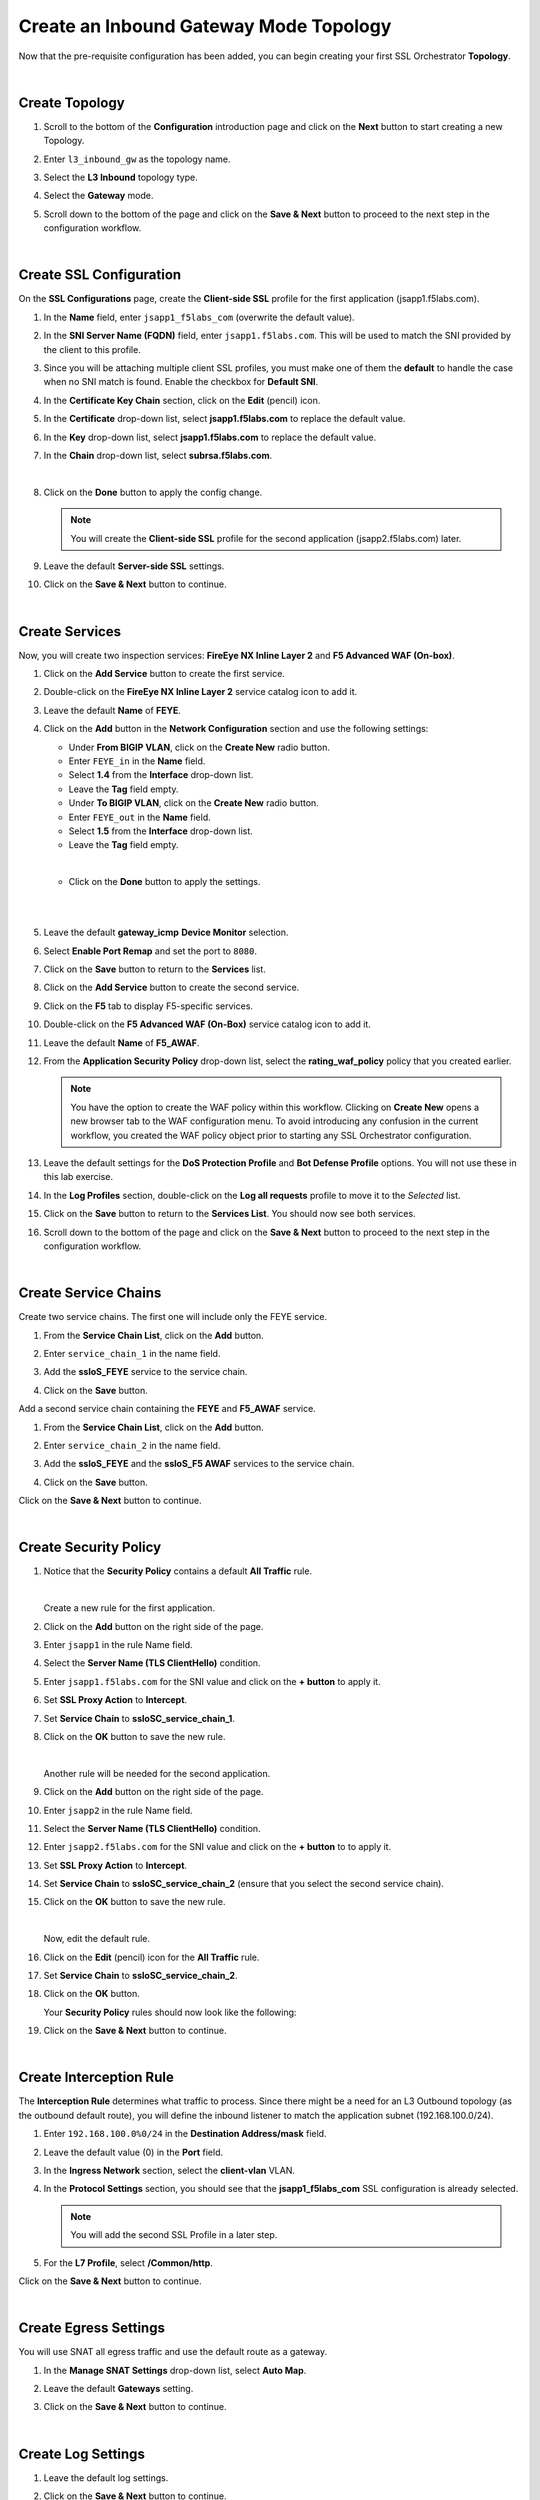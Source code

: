 Create an Inbound Gateway Mode Topology
================================================================================

Now that the pre-requisite configuration has been added, you can begin creating your first SSL Orchestrator **Topology**. 

|

Create Topology
--------------------------------------------------------------------------------

#. Scroll to the bottom of the **Configuration** introduction page and click on the **Next** button to start creating a new Topology.

#. Enter ``l3_inbound_gw`` as the topology name.

#. Select the **L3 Inbound** topology type.

#. Select the **Gateway** mode.

   .. image:: ./images/ibgw-create-1.png
      :align: left

#. Scroll down to the bottom of the page and click on the **Save & Next** button to proceed to the next step in the configuration workflow.

   .. image:: ./images/ibgw-create-2.png
      :align: left

|

Create SSL Configuration
--------------------------------------------------------------------------------

On the **SSL Configurations** page, create the **Client-side SSL** profile for the first application (jsapp1.f5labs.com).

#. In the **Name** field, enter ``jsapp1_f5labs_com`` (overwrite the default value).

#. In the **SNI Server Name (FQDN)** field, enter ``jsapp1.f5labs.com``. This will be used to match the SNI provided by the client to this profile.

#. Since you will be attaching multiple client SSL profiles, you must make one of them the **default** to handle the case when no SNI match is found. Enable the checkbox for **Default SNI**.

   .. image:: ./images/ibgw-ssl-sni.png
      :align: left


#. In the **Certificate Key Chain** section, click on the **Edit** (pencil) icon.

#. In the **Certificate** drop-down list, select **jsapp1.f5labs.com** to replace the default value.

#. In the **Key** drop-down list, select **jsapp1.f5labs.com** to replace the default value.

#. In the **Chain** drop-down list, select **subrsa.f5labs.com**.

   .. image:: ./images/ibgw-ssl-client1.png
      :align: left

   |

#. Click on the **Done** button to apply the config change.


   .. image:: ./images/ibgw-ssl-client1b.png
      :align: left


   .. note::

      You will create the **Client-side SSL** profile for the second application (jsapp2.f5labs.com) later.


#. Leave the default **Server-side SSL** settings.

   .. image:: ./images/ibgw-ssl-server1.png
      :align: left

#. Click on the **Save & Next** button to continue.

|

Create Services
--------------------------------------------------------------------------------

Now, you will create two inspection services: **FireEye NX Inline Layer 2** and **F5 Advanced WAF (On-box)**.


#. Click on the **Add Service** button to create the first service.

   .. image:: ./images/ibgw-svc-1.png
      :align: left


#. Double-click on the **FireEye NX Inline Layer 2** service catalog icon to add it.

   .. image:: ./images/ibgw-svc-1b.png
      :align: left


#. Leave the default **Name** of **FEYE**.

#. Click on the **Add** button in the **Network Configuration** section and use the following settings:

   - Under **From BIGIP VLAN**, click on the **Create New** radio button.
   - Enter ``FEYE_in`` in the **Name** field.
   - Select **1.4** from the **Interface** drop-down list.
   - Leave the **Tag** field empty.

   - Under **To BIGIP VLAN**, click on the **Create New** radio button.
   - Enter ``FEYE_out`` in the **Name** field.
   - Select **1.5** from the **Interface** drop-down list.
   - Leave the **Tag** field empty.

   .. image:: ./images/ibgw-svc-2.png
      :align: left

   |

   - Click on the **Done** button to apply the settings.

   |

   .. image:: ./images/ibgw-svc-3.png
      :align: left

   |

#. Leave the default **gateway_icmp** **Device Monitor** selection.

#. Select **Enable Port Remap** and set the port to ``8080``.

   .. image:: ./images/ibgw-svc-4.png
      :align: left

   .. image:: ./images/ibgw-svc-4b.png
      :align: left

#. Click on the **Save** button to return to the **Services** list.



#. Click on the **Add Service** button to create the second service.

#. Click on the **F5** tab to display F5-specific services.

#. Double-click on the **F5 Advanced WAF (On-Box)** service catalog icon to add it.

   .. image:: ./images/ibgw-svc-5.png
      :align: left

#. Leave the default **Name** of **F5_AWAF**.

#. From the **Application Security Policy** drop-down list, select the **rating_waf_policy** policy that you created earlier.


   .. note::

      You have the option to create the WAF policy within this workflow. Clicking on **Create New** opens a new browser tab to the WAF configuration menu. To avoid introducing any confusion in the current workflow, you created the WAF policy object prior to starting any SSL Orchestrator configuration.


#. Leave the default settings for the **DoS Protection Profile** and **Bot Defense Profile** options. You will not use these in this lab exercise.

#. In the **Log Profiles** section, double-click on the **Log all requests** profile to move it to the *Selected* list.

   .. image:: ./images/ibgw-svc-6.png
      :align: left


#. Click on the **Save** button to return to the **Services List**. You should now see both services.

   .. image:: ./images/ibgw-svc-10.png
      :align: left

#. Scroll down to the bottom of the page and click on the **Save & Next** button to proceed to the next step in the configuration workflow.

|

Create Service Chains
--------------------------------------------------------------------------------

Create two service chains. The first one will include only the FEYE service.

#. From the **Service Chain List**, click on the **Add** button.

   .. image:: ./images/ibgw-chain-1.png
      :align: left

#. Enter ``service_chain_1`` in the name field.

#. Add the **ssloS_FEYE** service to the service chain.

   .. image:: ./images/ibgw-chain-2.png
      :align: left

#. Click on the **Save** button.


Add a second service chain containing the **FEYE** and **F5_AWAF** service.

#. From the **Service Chain List**, click on the **Add** button.

#. Enter ``service_chain_2`` in the name field.

#. Add the **ssloS_FEYE** and the **ssloS_F5 AWAF** services to the service chain.

   .. image:: ./images/ibgw-chain-3.png
      :align: left

#. Click on the **Save** button.


   .. image:: ./images/ibgw-chain-4.png
      :align: left


Click on the **Save & Next** button to continue.

|

Create Security Policy
--------------------------------------------------------------------------------

#. Notice that the **Security Policy** contains a default **All Traffic** rule.

   .. image:: ./images/ibgw-policy-1.png
      :align: left

   |

   Create a new rule for the first application.

#. Click on the **Add** button on the right side of the page.

#. Enter ``jsapp1`` in the rule Name field.

#. Select the **Server Name (TLS ClientHello)** condition.

#. Enter ``jsapp1.f5labs.com`` for the SNI value and click on the **+ button** to apply it.

   .. image:: ./images/ibgw-policy-2a.png
      :align: left


#. Set **SSL Proxy Action** to **Intercept**.

#. Set **Service Chain** to **ssloSC_service_chain_1**.

   .. image:: ./images/ibgw-policy-2b.png
      :align: left

#. Click on the **OK** button to save the new rule.

   |

   Another rule will be needed for the second application.

#. Click on the **Add** button on the right side of the page.

#. Enter ``jsapp2`` in the rule Name field.

#. Select the **Server Name (TLS ClientHello)** condition.

#. Enter ``jsapp2.f5labs.com`` for the SNI value and click on the **+ button** to to apply it.

#. Set **SSL Proxy Action** to **Intercept**.

#. Set **Service Chain** to **ssloSC_service_chain_2** (ensure that you select the second service chain).

   .. image:: ./images/ibgw-policy-3.png
      :align: left

#. Click on the **OK** button to save the new rule.

   |

   Now, edit the default rule.

#. Click on the **Edit** (pencil) icon for the **All Traffic** rule.

#. Set **Service Chain** to **ssloSC_service_chain_2**.

   .. image:: ./images/ibgw-policy-4.png
      :align: left

#. Click on the **OK** button.


   Your **Security Policy** rules should now look like the following:

   .. image:: ./images/ibgw-policy-5.png
      :align: left


#. Click on the **Save & Next** button to continue.

|

Create Interception Rule
--------------------------------------------------------------------------------

The **Interception Rule** determines what traffic to process. Since there might be a need for an L3 Outbound topology (as the outbound default route), you will define the inbound listener to match the application subnet (192.168.100.0/24).

#. Enter ``192.168.100.0%0/24`` in the **Destination Address/mask** field.

#. Leave the default value (0) in the **Port** field.

   .. image:: ./images/ibgw-int-1.png
      :align: left


#. In the **Ingress Network** section, select the **client-vlan** VLAN.

   .. image:: ./images/ibgw-int-2.png
      :align: left


#. In the **Protocol Settings** section, you should see that the **jsapp1_f5labs_com** SSL configuration is already selected.

   .. image:: ./images/ibgw-int-3.png
      :align: left


   .. note::

      You will add the second SSL Profile in a later step.


#. For the **L7 Profile**, select **/Common/http**.

   .. image:: ./images/ibgw-int-4.png
      :align: left


Click on the **Save & Next** button to continue.

|

Create Egress Settings
--------------------------------------------------------------------------------

You will use SNAT all egress traffic and use the default route as a gateway.

#. In the **Manage SNAT Settings** drop-down list, select **Auto Map**.

#. Leave the default **Gateways** setting.

   .. image:: ./images/ibgw-egress-1.png
      :align: left

#. Click on the **Save & Next** button to continue.

|

Create Log Settings
--------------------------------------------------------------------------------

#. Leave the default log settings.

   .. image:: ./images/ibgw-log.png
      :align: left


#. Click on the **Save & Next** button to continue.

|

Deploy Topology
--------------------------------------------------------------------------------

#. Click on the **Deploy** button to create the new topology configuration.

   .. image:: ./images/ibgw-deploy-1.png
      :align: left

#. When the deployment has completed, click on the **OK** button to continue. You should see the new Topology in the **Topologies** tab.

   .. image:: ./images/ibgw-deploy-2.png
      :align: left

|

Create SSL Configuration for Second Application
--------------------------------------------------------------------------------

The guided workflow only allows you to create one **SSL Configuration**, so you will now need to create one for the second application (jsapp2.f5labs.com) and add it to the **Interception Rules**.

#. Click on the **SSL Configurations** tab.

#. Click on the **Add** button.

#. In the **Name** field, enter ``jsapp2_f5labs_com``.

#. Disable (uncheck) the setting for **SSL Forward Proxy** (it is enabled by default).

   .. warning::

      If the **SSL Forward Proxy** option is enabled when you deploy this SSL profile, you will have to delete and re-build it. You cannot change this setting after it has been deployed.


#. In the **SNI Server Name (FQDN)** field, enter ``jsapp2.f5labs.com``. This will be used to match the SSL profile to the SNI value sent by the client. 

#. Since you enabled the **Default SNI** setting in the **SSL Configuration** for the first application (jsapp1.f5labs.com), **DO NOT ENABLE** it here.

   |

   .. image:: ./images/ibgw-ssl-client2-1.png
      :align: left



#. In the **Certificate Key Chain** section, click on the **Edit** (pencil) icon.

#. In the **Certificate** drop-down list, select **jsapp2.f5labs.com** to replace the default value.

#. In the **Key** drop-down list, select **jsapp2.f5labs.com** to replace the default value.

#. In the **Chain** drop-down list, select **subrsa.f5labs.com**.

   .. image:: ./images/ibgw-ssl-client2-2.png
      :align: left

   |


#. Click on the **Done** button to apply the config change.


#. Leave the default **Server-side SSL** settings.

   .. image:: ./images/ibgw-ssl-client2-3.png
         :align: left

#. Click on the **Save & Next** button to continue.


#. Click on the **Deploy** button to finish creating the new SSL profile.

   .. image:: ./images/ibgw-ssl-client2-4.png
         :align: left


#. When the deployment has completed, click on the **OK** button to close the dialog box and return to the **Topologies** list.

#. Click on the **SSL Configurations** tab to return to the SSL profiles list.


   .. image:: ./images/ibgw-ssl-client2-5.png
         :align: left

|

Update the Interception Rule
--------------------------------------------------------------------------------

Now, you need to add the second **SSL Configuration** to the **Interception Rule**.

#. Click on the **Interception Rules** tab.

   .. image:: ./images/ibgw-int-a.png
      :align: left

#. Click on **sslo_l3_inbound_gw** and then click on the **Edit** (pencil) icon to edit the settings.

   .. image:: ./images/ibgw-int-b.png
         :align: left


#. Scroll down to the **Protocol Settings** section and add the **jsapp2** **Client SSL** and corresponding **jsapp2** **Server SSL** profiles to the **Selected** list.

   .. image:: ./images/ibgw-int-c.png
         :align: left


#. Click on the **Save & Next** button to return to the **Interception Rules Summary**.


#. Click on the **Deploy** button.

#. When the deployment has completed, click on the **OK** button to close the dialog box and return to the **Topologies** list.


This completes the Topology configuration.
